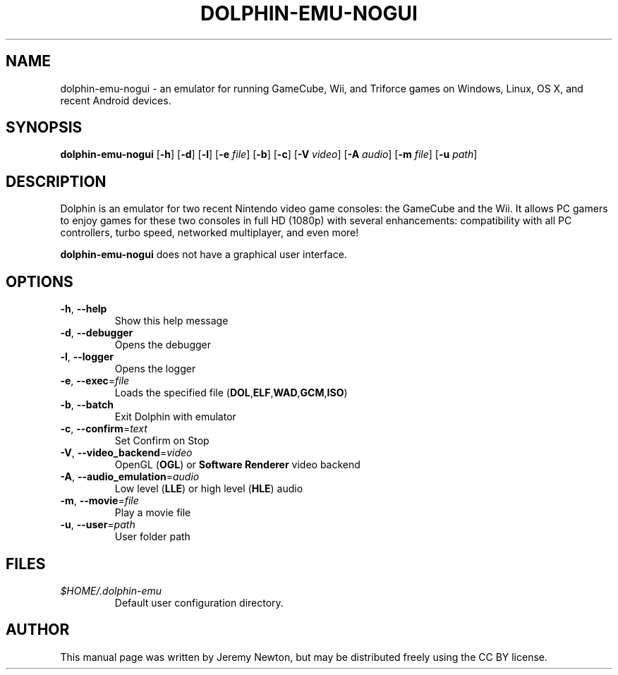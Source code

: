 .TH DOLPHIN-EMU-NOGUI 6 "March 4, 2016"
.SH NAME
dolphin-emu-nogui - an emulator for running GameCube, Wii, and Triforce
games on
Windows, Linux, OS X, and recent Android devices.
.SH SYNOPSIS
.B dolphin-emu-nogui
[\fB-h\fR] [\fB-d\fR] [\fB-l\fR] [\fB-e \fIfile\fR] [\fB-b\fR] [\fB-c\fR] [\fB-V
\fIvideo\fR] [\fB-A \fIaudio\fR] [\fB-m
\fIfile\fR] [\fB-u \fIpath\fR]
.SH DESCRIPTION
Dolphin is an emulator for two recent Nintendo video game consoles: the
GameCube and the Wii. It allows PC gamers to enjoy games for these two consoles
in full HD (1080p) with several enhancements: compatibility with all PC
controllers, turbo speed, networked multiplayer, and even more!
.P
\fBdolphin-emu-nogui\fR does not have a graphical user interface.
.SH OPTIONS
.TP
.BR \-h ", " \-\-help
Show this help message
.TP
.BR \-d ", " \-\-debugger
Opens the debugger
.TP
.BR \-l ", " \-\-logger
Opens the logger
.TP
.BR \-e ", " \-\-exec =\fIfile\fR
Loads the specified file
(\fBDOL\fR,\fBELF\fR,\fBWAD\fR,\fBGCM\fR,\fBISO\fR)
.TP
.BR \-b ", " \-\-batch
Exit Dolphin with emulator
.TP
.BR \-c ", " \-\-confirm =\fItext\fR
Set Confirm on Stop
.TP
.BR \-V ", " \-\-video_backend =\fIvideo\fR
OpenGL (\fBOGL\fR) or \fBSoftware Renderer\fR video backend
.TP
.BR \-A ", " \-\-audio_emulation =\fIaudio\fR
Low level (\fBLLE\fR) or high level (\fBHLE\fR) audio
.TP
.BR \-m ", " \-\-movie =\fIfile\fR
Play a movie file
.TP
.BR \-u ", " \-\-user =\fIpath\fR
User folder path
.SH FILES
.TP
.I $HOME/.dolphin-emu
Default user configuration directory.
.SH AUTHOR
This manual page was written by Jeremy Newton, but may be distributed freely
using the CC BY license.
